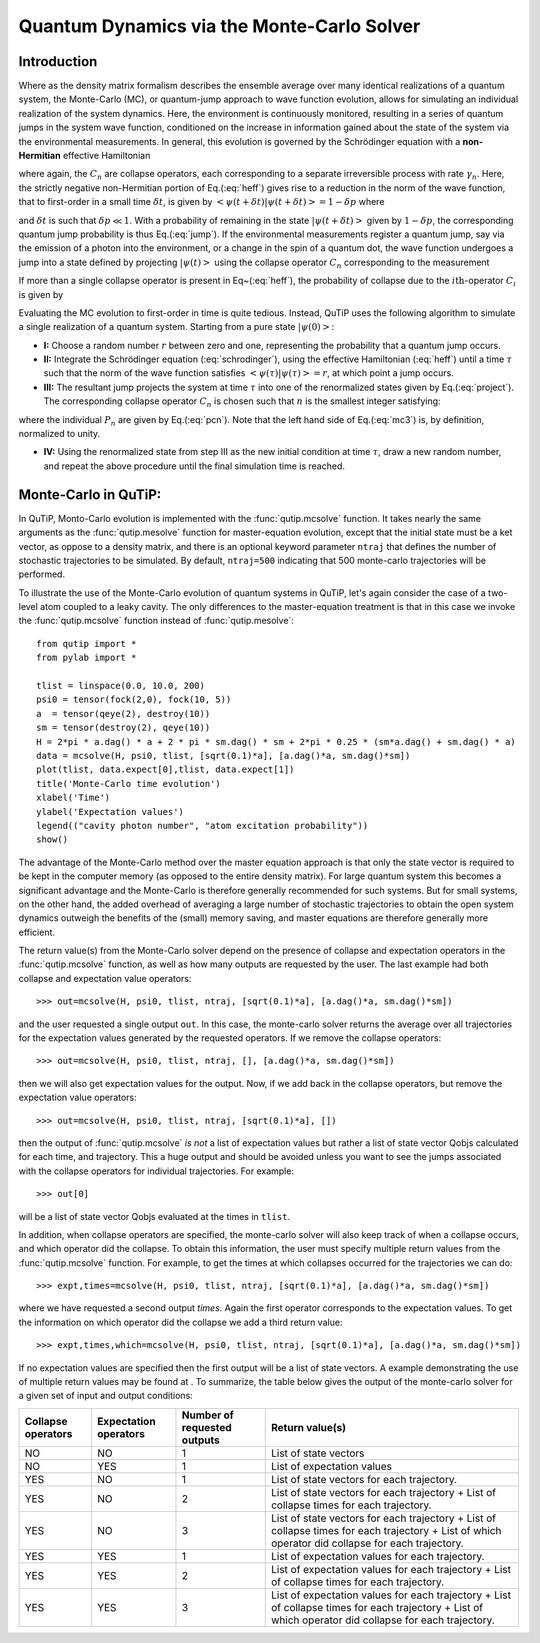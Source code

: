 .. QuTiP 
   Copyright (C) 2011-2012, Paul D. Nation & Robert J. Johansson

.. _monte:

*******************************************
Quantum Dynamics via the Monte-Carlo Solver
*******************************************

.. _monte-intro:

Introduction
=============

Where as the density matrix formalism describes the ensemble average over many identical realizations of a quantum system, the Monte-Carlo (MC), or quantum-jump approach to wave function evolution, allows for simulating an individual realization of the system dynamics.  Here, the environment is continuously monitored, resulting in a series of quantum jumps in the system wave function, conditioned on the increase in information gained about the state of the system via the environmental measurements.  In general, this evolution is governed by the Schrödinger equation with a **non-Hermitian** effective Hamiltonian  

.. math::
	:label: heff
	
	H_{\rm eff}=H_{\rm sys}-\frac{i\hbar}{2}\sum_{i}C^{+}_{n}C_{n},

where again, the :math:`C_{n}` are collapse operators, each corresponding to a separate irreversible process with rate :math:`\gamma_{n}`.  Here, the strictly negative non-Hermitian portion of Eq.(:eq:`heff`) gives rise to a reduction in the norm of the wave function, that to first-order in a small time :math:`\delta t`, is given by :math:`\left<\psi(t+\delta t)|\psi(t+\delta t)\right>=1-\delta p` where

.. math::
	:label: jump

	\delta p =\delta t \sum_{n}\left<\psi(t)|C^{+}_{n}C_{n}|\psi(t)\right>,

and :math:`\delta t` is such that :math:`\delta p \ll 1`.  With a probability of remaining in the state :math:`\left|\psi(t+\delta t)\right>` given by :math:`1-\delta p`, the corresponding quantum jump probability is thus Eq.(:eq:`jump`).  If the environmental measurements register a quantum jump, say via the emission of a photon into the environment, or a change in the spin of a quantum dot, the wave function undergoes a jump into a state defined by projecting :math:`\left|\psi(t)\right>` using the collapse operator :math:`C_{n}` corresponding to the measurement

.. math::
	:label: project

	\left|\psi(t+\delta t)\right>=C_{n}\left|\psi(t)\right>/\left<\psi(t)|C_{n}^{+}C_{n}|\psi(t)\right>^{1/2}.

If more than a single collapse operator is present in Eq~(:eq:`heff`), the probability of collapse due to the :math:`i\mathrm{th}`-operator :math:`C_{i}` is given by 

.. math::
	:label: pcn

	P_{i}(t)=\left<\psi(t)|C_{i}^{+}C_{i}|\psi(t)\right>/\delta p.

Evaluating the MC evolution to first-order in time is quite tedious.  Instead, QuTiP uses the following algorithm to simulate a single realization of a quantum system.  Starting from a pure state :math:`\left|\psi(0)\right>`:

- **I:** Choose a random number :math:`r` between zero and one, representing the probability that a quantum jump occurs.  

- **II:** Integrate the Schrödinger equation (:eq:`schrodinger`), using the effective Hamiltonian (:eq:`heff`) until a time :math:`\tau` such that the norm of the wave function satisfies :math:`\left<\psi(\tau)\right.\left|\psi(\tau)\right>=r`, at which point a jump occurs.

- **III:** The resultant jump projects the system at time :math:`\tau` into one of the renormalized states given by Eq.(:eq:`project`).  The corresponding collapse operator :math:`C_{n}` is chosen such that :math:`n` is the smallest integer satisfying:

.. math::
	:label: mc3

	\sum_{i=1}^{n} P_{n}(\tau) \ge r

where the individual :math:`P_{n}` are given by Eq.(:eq:`pcn`).  Note that the left hand side of Eq.(:eq:`mc3`) is, by definition, normalized to unity.

- **IV:** Using the renormalized state from step III as the new initial condition at time :math:`\tau`, draw a new random number, and repeat the above procedure until the final simulation time is reached.


.. _monte-qutip:

Monte-Carlo in QuTiP:
=====================

In QuTiP, Monto-Carlo evolution is implemented with the :func:`qutip.mcsolve` function. It takes nearly the same arguments as the :func:`qutip.mesolve`
function for master-equation evolution, except that the initial state must be a ket vector, as oppose to a density matrix, and there is an optional keyword parameter ``ntraj`` that defines the number of stochastic trajectories to be simulated.  By default, ``ntraj=500`` indicating that 500 monte-carlo trajectories will be performed. 

To illustrate the use of the Monte-Carlo evolution of quantum systems in QuTiP,
let's again consider the case of a two-level atom coupled to a leaky cavity. The 
only differences to the master-equation treatment is that in this case we 
invoke the :func:`qutip.mcsolve` function instead of :func:`qutip.mesolve`::

	from qutip import *
	from pylab import *

	tlist = linspace(0.0, 10.0, 200)
	psi0 = tensor(fock(2,0), fock(10, 5))
	a  = tensor(qeye(2), destroy(10))
	sm = tensor(destroy(2), qeye(10))
	H = 2*pi * a.dag() * a + 2 * pi * sm.dag() * sm + 2*pi * 0.25 * (sm*a.dag() + sm.dag() * a)
	data = mcsolve(H, psi0, tlist, [sqrt(0.1)*a], [a.dag()*a, sm.dag()*sm])
	plot(tlist, data.expect[0],tlist, data.expect[1])
	title('Monte-Carlo time evolution')
	xlabel('Time')
	ylabel('Expectation values')
	legend(("cavity photon number", "atom excitation probability"))
	show()


.. figure:: guide-dynamics-mc.png
   :align: center
   :width: 4in


The advantage of the Monte-Carlo method over the master equation approach is that only the state vector is required to be kept in the computer memory (as opposed to the entire density matrix). For large quantum system this becomes a significant advantage and the Monte-Carlo is therefore generally recommended for such systems. But for small systems, on the other hand, the added overhead of averaging a large number of stochastic trajectories to obtain the open system dynamics outweigh the benefits of the (small) memory saving, and master equations are therefore generally more efficient.

The return value(s) from the Monte-Carlo solver depend on the presence of collapse and expectation operators in the :func:`qutip.mcsolve` function, as well as how many outputs are requested by the user.  The last example had both collapse and expectation value operators::

    >>> out=mcsolve(H, psi0, tlist, ntraj, [sqrt(0.1)*a], [a.dag()*a, sm.dag()*sm])

and the user requested a single output ``out``.  In this case, the monte-carlo solver returns the average over all trajectories for the expectation values generated by the requested operators.  If we remove the collapse operators::

    >>> out=mcsolve(H, psi0, tlist, ntraj, [], [a.dag()*a, sm.dag()*sm])

then we will also get expectation values for the output.  Now, if we add back in the collapse operators, but remove the expectation value operators::

    >>> out=mcsolve(H, psi0, tlist, ntraj, [sqrt(0.1)*a], [])

then the output of :func:`qutip.mcsolve` *is not* a list of expectation values but rather a list of state vector Qobjs calculated for each time, and trajectory.  This a huge output and should be avoided unless you want to see the jumps associated with the collapse operators for individual trajectories.  For example::
    
    >>> out[0]
    
will be a list of state vector Qobjs evaluated at the times in ``tlist``.

In addition, when collapse operators are specified, the monte-carlo solver will also keep track of when a collapse occurs, and which operator did the collapse.  To obtain this information, the user must specify multiple return values from the :func:`qutip.mcsolve` function.  For example, to get the times at which collapses occurred for the trajectories we can do::

    >>> expt,times=mcsolve(H, psi0, tlist, ntraj, [sqrt(0.1)*a], [a.dag()*a, sm.dag()*sm])
    
where we have requested a second output `times`.  Again the first operator corresponds to the expectation values.  To get the information on which operator did the collapse we add a third return value::

    >>> expt,times,which=mcsolve(H, psi0, tlist, ntraj, [sqrt(0.1)*a], [a.dag()*a, sm.dag()*sm])

If no expectation values are specified then the first output will be a list of state vectors.  A example demonstrating the use of multiple return values may be found at .  To summarize, the table below gives the output of the monte-carlo solver for a given set of input and output conditions:

+--------------------+-----------------------+-----------------------------+------------------------------------+
| Collapse operators | Expectation operators | Number of requested outputs | Return value(s)                    |
+====================+=======================+=============================+====================================+
| NO                 | NO                    | 1                           | List of state vectors              |
+--------------------+-----------------------+-----------------------------+------------------------------------+
| NO                 | YES                   | 1                           | List of expectation values         |
+--------------------+-----------------------+-----------------------------+------------------------------------+
| YES                | NO                    | 1                           | List of state vectors for each     |
|                    |                       |                             | trajectory.                        |
+--------------------+-----------------------+-----------------------------+------------------------------------+
| YES                | NO                    | 2                           | List of state vectors for each     |
|                    |                       |                             | trajectory + List of collapse times|
|                    |                       |                             | for each trajectory.               |
+--------------------+-----------------------+-----------------------------+------------------------------------+
| YES                | NO                    | 3                           | List of state vectors for each     |
|                    |                       |                             | trajectory + List of collapse times|
|                    |                       |                             | for each trajectory + List of which|
|                    |                       |                             | operator did collapse for each     |
|                    |                       |                             | trajectory.                        |
+--------------------+-----------------------+-----------------------------+------------------------------------+
| YES                | YES                   | 1                           | List of expectation values for each|
|                    |                       |                             | trajectory.                        |
+--------------------+-----------------------+-----------------------------+------------------------------------+
| YES                | YES                   | 2                           | List of expectation values for each|
|                    |                       |                             | trajectory + List of collapse times|
|                    |                       |                             | for each trajectory.               |
+--------------------+-----------------------+-----------------------------+------------------------------------+
| YES                | YES                   | 3                           | List of expectation values for each|
|                    |                       |                             | trajectory + List of collapse times|
|                    |                       |                             | for each trajectory + List of which|
|                    |                       |                             | operator did collapse for each     |
|                    |                       |                             | trajectory.                        |
+--------------------+-----------------------+-----------------------------+------------------------------------+




